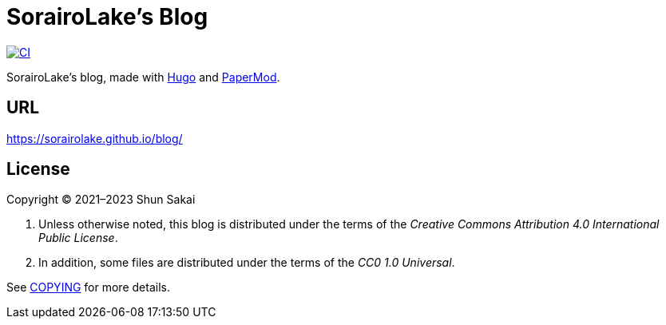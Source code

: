 // SPDX-FileCopyrightText: None
//
// SPDX-License-Identifier: CC0-1.0

= SorairoLake's Blog
:project-url: https://github.com/sorairolake/blog
:shields-url: https://img.shields.io
:ci-badge: {shields-url}/github/actions/workflow/status/sorairolake/blog/CI.yaml?branch=develop&label=CI&logo=github&style=for-the-badge
:ci-url: {project-url}/actions?query=branch%3Adevelop+workflow%3ACI++

image:{ci-badge}[CI, link={ci-url}]

SorairoLake's blog, made with https://gohugo.io/[Hugo] and
https://github.com/adityatelange/hugo-PaperMod[PaperMod].

== URL

https://sorairolake.github.io/blog/

== License

Copyright (C) 2021&ndash;2023 Shun Sakai

. Unless otherwise noted, this blog is distributed under the terms of the
  _Creative Commons Attribution 4.0 International Public License_.
. In addition, some files are distributed under the terms of the _CC0 1.0
  Universal_.

See link:COPYING[] for more details.
